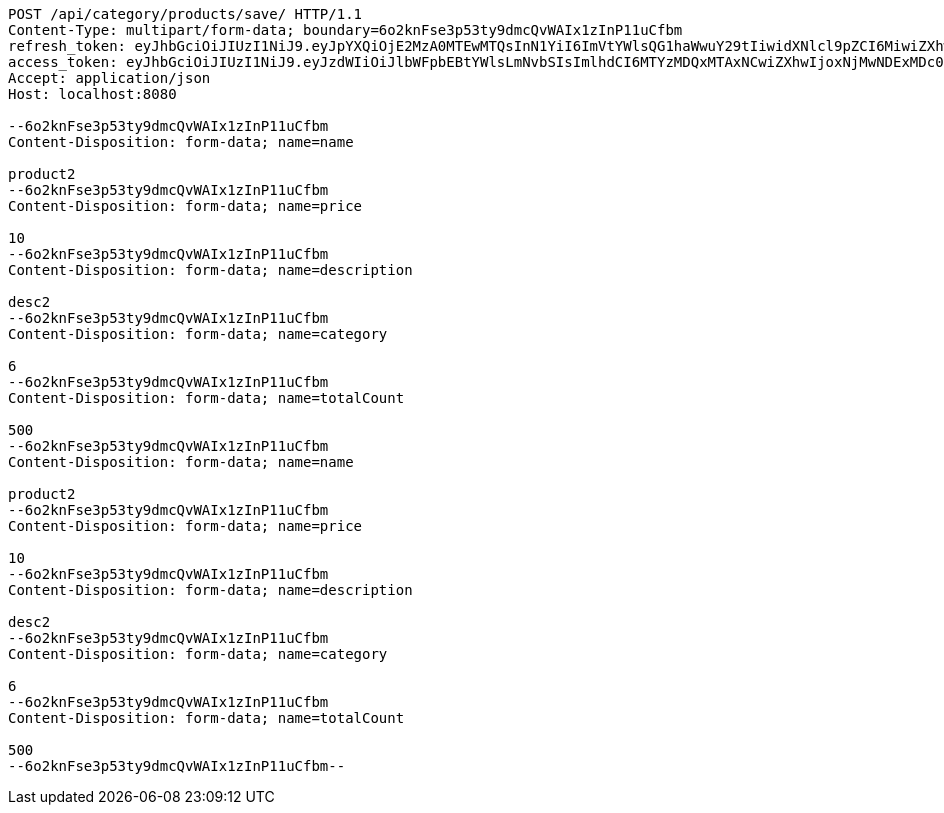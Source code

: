 [source,http,options="nowrap"]
----
POST /api/category/products/save/ HTTP/1.1
Content-Type: multipart/form-data; boundary=6o2knFse3p53ty9dmcQvWAIx1zInP11uCfbm
refresh_token: eyJhbGciOiJIUzI1NiJ9.eyJpYXQiOjE2MzA0MTEwMTQsInN1YiI6ImVtYWlsQG1haWwuY29tIiwidXNlcl9pZCI6MiwiZXhwIjoxNjMyMjI1NDE0fQ.RirUll725uYvKiS3YpocoHBBn8Sa9SB3KHYEkPmhUVM
access_token: eyJhbGciOiJIUzI1NiJ9.eyJzdWIiOiJlbWFpbEBtYWlsLmNvbSIsImlhdCI6MTYzMDQxMTAxNCwiZXhwIjoxNjMwNDExMDc0fQ.Q0U58m5uky2i11SX3hsIK9XgSD_lcnqkvNQsc53e174
Accept: application/json
Host: localhost:8080

--6o2knFse3p53ty9dmcQvWAIx1zInP11uCfbm
Content-Disposition: form-data; name=name

product2
--6o2knFse3p53ty9dmcQvWAIx1zInP11uCfbm
Content-Disposition: form-data; name=price

10
--6o2knFse3p53ty9dmcQvWAIx1zInP11uCfbm
Content-Disposition: form-data; name=description

desc2
--6o2knFse3p53ty9dmcQvWAIx1zInP11uCfbm
Content-Disposition: form-data; name=category

6
--6o2knFse3p53ty9dmcQvWAIx1zInP11uCfbm
Content-Disposition: form-data; name=totalCount

500
--6o2knFse3p53ty9dmcQvWAIx1zInP11uCfbm
Content-Disposition: form-data; name=name

product2
--6o2knFse3p53ty9dmcQvWAIx1zInP11uCfbm
Content-Disposition: form-data; name=price

10
--6o2knFse3p53ty9dmcQvWAIx1zInP11uCfbm
Content-Disposition: form-data; name=description

desc2
--6o2knFse3p53ty9dmcQvWAIx1zInP11uCfbm
Content-Disposition: form-data; name=category

6
--6o2knFse3p53ty9dmcQvWAIx1zInP11uCfbm
Content-Disposition: form-data; name=totalCount

500
--6o2knFse3p53ty9dmcQvWAIx1zInP11uCfbm--
----